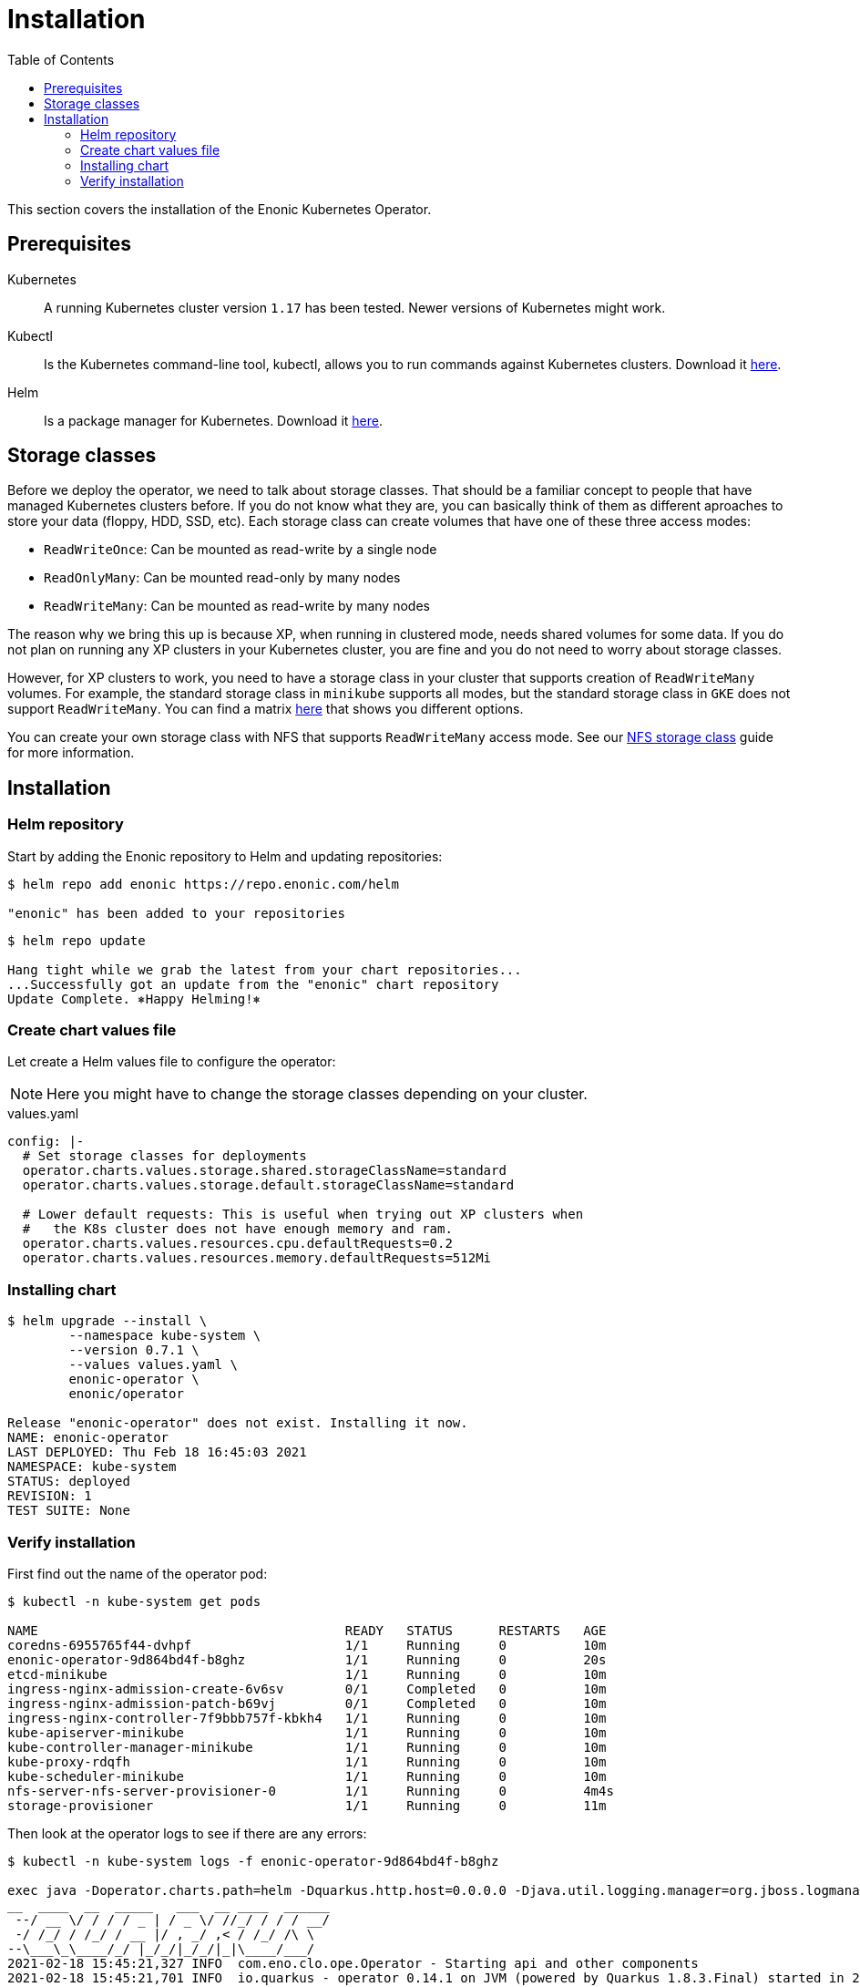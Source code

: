 = Installation
:toc: right
:imagesdir: images

This section covers the installation of the Enonic Kubernetes Operator.

== Prerequisites

Kubernetes:: A running Kubernetes cluster version `1.17` has been tested. Newer versions of Kubernetes might work.

Kubectl:: Is the Kubernetes command-line tool, kubectl, allows you to run commands against Kubernetes clusters. Download it https://kubernetes.io/docs/tasks/tools/install-kubectl/[here].

Helm:: Is a package manager for Kubernetes. Download it https://helm.sh/docs/intro/install/[here].

== Storage classes

Before we deploy the operator, we need to talk about storage classes. That should be a familiar concept to people that have managed Kubernetes clusters before. If you do not know what they are, you can basically think of them as different aproaches to store your data (floppy, HDD, SSD, etc). Each storage class can create volumes that have one of these three access modes:

* `ReadWriteOnce`: Can be mounted as read-write by a single node
* `ReadOnlyMany`:  Can be mounted read-only by many nodes
* `ReadWriteMany`: Can be mounted as read-write by many nodes

The reason why we bring this up is because XP, when running in clustered mode, needs shared volumes for some data. If you do not plan on running any XP clusters in your Kubernetes cluster, you are fine and you do not need to worry about storage classes.

However, for XP clusters to work, you need to have a storage class in your cluster that supports creation of `ReadWriteMany` volumes. For example, the standard storage class in `minikube` supports all modes, but the standard storage class in `GKE` does not support `ReadWriteMany`. You can find a matrix https://kubernetes.io/docs/concepts/storage/persistent-volumes/#access-modes[here] that shows you different options.

You can create your own storage class with NFS that supports `ReadWriteMany` access mode. See our <<nfs#,NFS storage class>> guide for more information.

== Installation

=== Helm repository

Start by adding the Enonic repository to Helm and updating repositories:

[source,bash]
----
$ helm repo add enonic https://repo.enonic.com/helm

"enonic" has been added to your repositories
----

[source,bash]
----
$ helm repo update

Hang tight while we grab the latest from your chart repositories...
...Successfully got an update from the "enonic" chart repository
Update Complete. ⎈Happy Helming!⎈
----

=== Create chart values file

Let create a Helm values file to configure the operator:

NOTE: Here you might have to change the storage classes depending on your cluster.

.values.yaml
[source,yaml]
----
config: |-
  # Set storage classes for deployments
  operator.charts.values.storage.shared.storageClassName=standard
  operator.charts.values.storage.default.storageClassName=standard

  # Lower default requests: This is useful when trying out XP clusters when
  #   the K8s cluster does not have enough memory and ram.
  operator.charts.values.resources.cpu.defaultRequests=0.2
  operator.charts.values.resources.memory.defaultRequests=512Mi
----

=== Installing chart

[source,bash]
----
$ helm upgrade --install \
	--namespace kube-system \
	--version 0.7.1 \
	--values values.yaml \
	enonic-operator \
	enonic/operator

Release "enonic-operator" does not exist. Installing it now.
NAME: enonic-operator
LAST DEPLOYED: Thu Feb 18 16:45:03 2021
NAMESPACE: kube-system
STATUS: deployed
REVISION: 1
TEST SUITE: None
----

=== Verify installation

First find out the name of the operator pod:

[source,bash]
----
$ kubectl -n kube-system get pods

NAME                                        READY   STATUS      RESTARTS   AGE
coredns-6955765f44-dvhpf                    1/1     Running     0          10m
enonic-operator-9d864bd4f-b8ghz             1/1     Running     0          20s
etcd-minikube                               1/1     Running     0          10m
ingress-nginx-admission-create-6v6sv        0/1     Completed   0          10m
ingress-nginx-admission-patch-b69vj         0/1     Completed   0          10m
ingress-nginx-controller-7f9bbb757f-kbkh4   1/1     Running     0          10m
kube-apiserver-minikube                     1/1     Running     0          10m
kube-controller-manager-minikube            1/1     Running     0          10m
kube-proxy-rdqfh                            1/1     Running     0          10m
kube-scheduler-minikube                     1/1     Running     0          10m
nfs-server-nfs-server-provisioner-0         1/1     Running     0          4m4s
storage-provisioner                         1/1     Running     0          11m
----

Then look at the operator logs to see if there are any errors:

[source,bash]
----
$ kubectl -n kube-system logs -f enonic-operator-9d864bd4f-b8ghz

exec java -Doperator.charts.path=helm -Dquarkus.http.host=0.0.0.0 -Djava.util.logging.manager=org.jboss.logmanager.LogManager -javaagent:/opt/agent-bond/agent-bond.jar=jmx_exporter{{9779:/opt/agent-bond/jmx_exporter_config.yml}} -XX:+ExitOnOutOfMemoryError -cp . -jar /deployments/app.jar
__  ____  __  _____   ___  __ ____  ______ 
 --/ __ \/ / / / _ | / _ \/ //_/ / / / __/ 
 -/ /_/ / /_/ / __ |/ , _/ ,< / /_/ /\ \   
--\___\_\____/_/ |_/_/|_/_/|_|\____/___/   
2021-02-18 15:45:21,327 INFO  com.eno.clo.ope.Operator - Starting api and other components
2021-02-18 15:45:21,701 INFO  io.quarkus - operator 0.14.1 on JVM (powered by Quarkus 1.8.3.Final) started in 2.170s. Listening on: http://0.0.0.0:8080 and https://0.0.0.0:8443
2021-02-18 15:45:21,702 INFO  io.quarkus - Profile prod activated. 
2021-02-18 15:45:21,703 INFO  io.quarkus - Installed features: [cdi, kubernetes-client, rest-client, resteasy, resteasy-jackson]
2021-02-18 15:45:31,330 INFO  com.eno.clo.ope.Operator - Starting schedules and other components
2021-02-18 15:45:31,332 INFO  com.eno.clo.ope.Operator - Adding listener 'OperatorDomainCertSync'
2021-02-18 15:45:31,347 INFO  com.eno.clo.ope.Operator - Adding listener 'OperatorIngressLabel'
2021-02-18 15:45:31,349 INFO  com.eno.clo.ope.Operator - Adding schedule 'OperatorIngressLabel' [delay: 3068, period: 60000]
2021-02-18 15:45:31,356 INFO  com.eno.clo.ope.Operator - Adding listener 'OperatorIngressCertSync'
2021-02-18 15:45:31,357 INFO  com.eno.clo.ope.Operator - Adding listener 'OperatorIngress'
2021-02-18 15:45:31,358 INFO  com.eno.clo.ope.Operator - Adding schedule 'OperatorXp7ConfigSync' [delay: 6248, period: 60000]
2021-02-18 15:45:31,361 INFO  com.eno.clo.ope.Operator - Adding listener 'OperatorXp7AppInstaller'
2021-02-18 15:45:31,362 INFO  com.eno.clo.ope.Operator - Adding schedule 'OperatorXp7AppInstaller' [delay: 2950, period: 60000]
2021-02-18 15:45:31,369 INFO  com.eno.clo.ope.Operator - Adding listener 'OperatorXp7AppStartStopper'
2021-02-18 15:45:31,370 INFO  com.eno.clo.ope.Operator - Adding schedule 'OperatorXp7AppStartStopper' [delay: 2164, period: 60000]
2021-02-18 15:45:31,371 INFO  com.eno.clo.ope.Operator - Adding schedule 'OperatorXp7AppStatus' [delay: 4121, period: 60000]
2021-02-18 15:45:31,372 INFO  com.eno.clo.ope.Operator - Adding listener 'OperatorXp7Config'
2021-02-18 15:45:31,373 INFO  com.eno.clo.ope.Operator - Adding listener 'OperatorConfigMapEvent'
2021-02-18 15:45:31,373 INFO  com.eno.clo.ope.Operator - Adding schedule 'OperatorConfigMapSync' [delay: 5582, period: 60000]
2021-02-18 15:45:31,374 INFO  com.eno.clo.ope.Operator - Adding listener 'OperatorXp7ConfigStatus'
2021-02-18 15:45:31,374 INFO  com.eno.clo.ope.Operator - Adding listener 'OperatorDeleteAnnotation'
2021-02-18 15:45:31,374 INFO  com.eno.clo.ope.Operator - Adding listener 'OperatorXp7DeploymentHelm'
2021-02-18 15:45:31,375 INFO  com.eno.clo.ope.Operator - Adding listener 'OperatorXp7DeploymentStatus'
2021-02-18 15:45:31,376 INFO  com.eno.clo.ope.Operator - Adding schedule 'OperatorXp7DeploymentStatus' [delay: 3704, period: 60000]
2021-02-18 15:45:31,377 INFO  com.eno.clo.ope.Operator - Adding listener 'OperatorXpClientCacheInvalidate'
2021-02-18 15:45:31,378 INFO  com.eno.clo.ope.Operator - Starting informers
----
